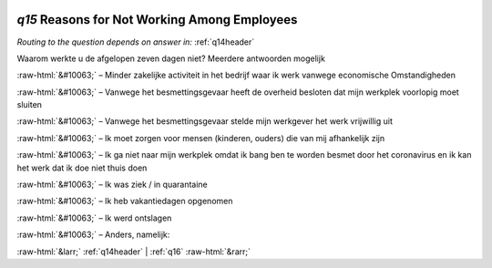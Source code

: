 .. _q15:

 
 .. role:: raw-html(raw) 
        :format: html 

`q15` Reasons for Not Working Among Employees
===========================================
*Routing to the question depends on answer in:* :ref:`q14header`

Waarom werkte u de afgelopen zeven dagen niet? Meerdere antwoorden mogelijk

:raw-html:`&#10063;` – Minder zakelijke activiteit in het bedrijf waar ik werk vanwege economische
Omstandigheden

:raw-html:`&#10063;` – Vanwege het besmettingsgevaar heeft de overheid besloten dat mijn werkplek voorlopig
moet sluiten

:raw-html:`&#10063;` – Vanwege het besmettingsgevaar stelde mijn werkgever het werk vrijwillig uit

:raw-html:`&#10063;` – Ik moet zorgen voor mensen (kinderen, ouders) die van mij afhankelijk zijn

:raw-html:`&#10063;` – Ik ga niet naar mijn werkplek omdat ik bang ben te worden besmet door het coronavirus
en ik kan het werk dat ik doe niet thuis doen

:raw-html:`&#10063;` – Ik was ziek / in quarantaine

:raw-html:`&#10063;` – Ik heb vakantiedagen opgenomen

:raw-html:`&#10063;` – Ik werd ontslagen

:raw-html:`&#10063;` – Anders, namelijk:


.. image:: ../_screenshots/q15.png


:raw-html:`&larr;` :ref:`q14header` | :ref:`q16` :raw-html:`&rarr;`
